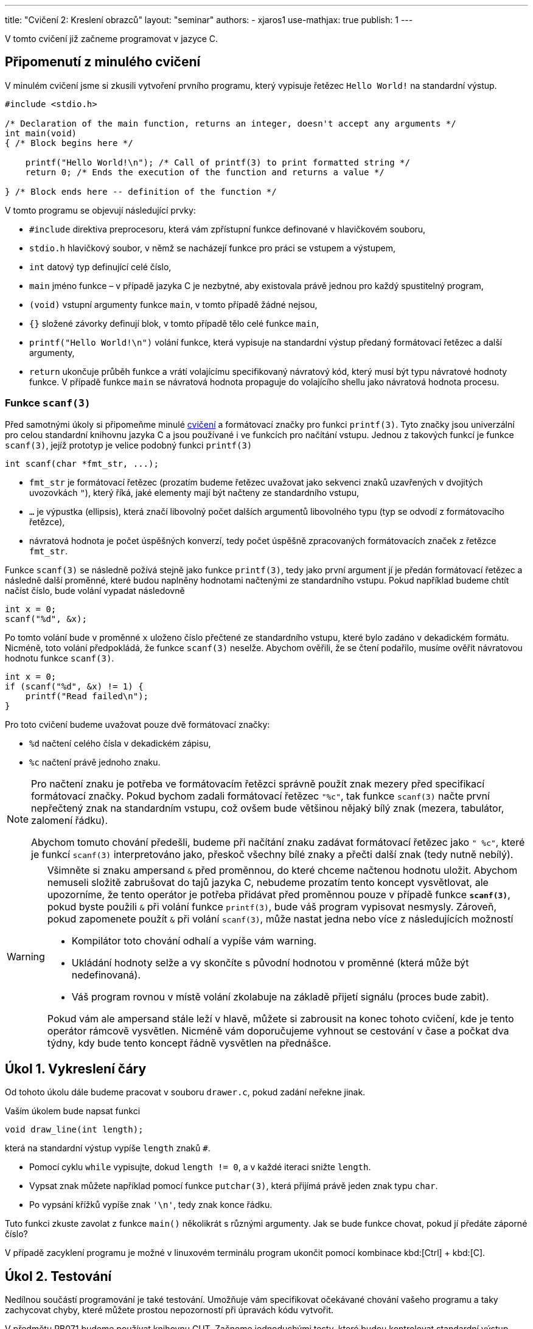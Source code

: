 ---
title: "Cvičení 2: Kreslení obrazců"
layout: "seminar"
authors:
  - xjaros1
use-mathjax: true
publish: 1
---

V tomto cvičení již začneme programovat v jazyce C.

== Připomenutí z minulého cvičení

V minulém cvičení jsme si zkusili vytvoření prvního programu, který
vypisuje řetězec `Hello World!` na standardní výstup.

[source, c]
----
#include <stdio.h>

/* Declaration of the main function, returns an integer, doesn't accept any arguments */
int main(void)
{ /* Block begins here */

    printf("Hello World!\n"); /* Call of printf(3) to print formatted string */
    return 0; /* Ends the execution of the function and returns a value */

} /* Block ends here -- definition of the function */
----

V tomto programu se objevují následující prvky:

* `#include` direktiva preprocesoru, která vám zpřístupní funkce definované v hlavičkovém souboru,
* `stdio.h` hlavičkový soubor, v němž se nacházejí funkce pro práci se vstupem a výstupem,
* `int` datový typ definující celé číslo,
* `main` jméno funkce – v případě jazyka C je nezbytné, aby existovala právě jednou pro každý spustitelný program,
* `(void)` vstupní argumenty funkce `main`, v tomto případě žádné nejsou,
* `{}` složené závorky definují blok, v tomto případě tělo celé funkce `main`,
* `printf("Hello World!\n")` volání funkce, která vypisuje na standardní výstup předaný formátovací řetězec a další argumenty,
* `return` ukončuje průběh funkce a vrátí volajícímu specifikovaný návratový kód,
  který musí být typu návratové hodnoty funkce. V případě funkce `main`
  se návratová hodnota propaguje do volajícího shellu jako návratová hodnota procesu.



=== Funkce `scanf(3)`

Před samotnými úkoly si připomeňme minulé link:../seminar-01[cvičení] a formátovací značky
pro funkci `printf(3)`. Tyto značky jsou univerzální pro celou standardní knihovnu jazyka C a jsou
používané i ve funkcích pro načítání vstupu. Jednou z takových funkcí je funkce `scanf(3)`, jejíž
prototyp je velice podobný funkci `printf(3)`

[source,c]
----
int scanf(char *fmt_str, ...);
----

* `fmt_str` je formátovací řetězec (prozatím budeme řetězec uvažovat jako sekvenci znaků uzavřených
  v dvojitých uvozovkách `"`), který říká, jaké elementy mají být načteny ze standardního vstupu,
* `...` je výpustka (ellipsis), která značí libovolný počet dalších argumentů libovolného typu
  (typ se odvodí z formátovacího řetězce),
* návratová hodnota je počet úspěšných konverzí, tedy počet úspěšně zpracovaných formátovacích značek
  z řetězce `fmt_str`.

Funkce `scanf(3)` se následně požívá stejně jako funkce `printf(3)`, tedy jako první argument jí je předán
formátovací řetězec a následně další proměnné, které budou naplněny hodnotami načtenými ze
standardního vstupu. Pokud například budeme chtít načíst číslo, bude volání vypadat následovně

[source,c]
----
int x = 0;
scanf("%d", &x);
----

Po tomto volání bude v proměnné `x` uloženo číslo přečtené ze standardního vstupu, které bylo zadáno
v dekadickém formátu. Nicméně, toto volání předpokládá, že funkce `scanf(3)` neselže. Abychom ověřili,
že se čtení podařilo, musíme ověřit návratovou hodnotu funkce `scanf(3)`.

[source,c]
----
int x = 0;
if (scanf("%d", &x) != 1) {
    printf("Read failed\n");
}
----

Pro toto cvičení budeme uvažovat pouze dvě formátovací značky:

* `%d` načtení celého čísla v dekadickém zápisu,
* `%c` načtení právě jednoho znaku.

[NOTE]
====
Pro načtení znaku je potřeba ve formátovacím řetězci správně použít znak mezery před specifikací
formátovací značky. Pokud bychom zadali formátovací řetězec `"%c"`, tak funkce `scanf(3)` načte první
nepřečtený znak na standardním vstupu, což ovšem bude většinou nějaký bílý znak (mezera, tabulátor,
zalomení řádku).

Abychom tomuto chování předešli, budeme při načítání znaku zadávat formátovací řetězec jako `" %c"`,
které je funkcí `scanf(3)` interpretováno jako, přeskoč všechny bílé znaky a přečti další znak
(tedy nutně nebílý).
====

[WARNING]
====
Všimněte si znaku ampersand `&` před proměnnou, do které chceme načtenou hodnotu uložit.
Abychom nemuseli složitě zabrušovat do tajů jazyka C, nebudeme prozatím tento koncept vysvětlovat,
ale upozorníme, že tento operátor je potřeba přidávat před proměnnou pouze v případě funkce
*`scanf(3)`*, pokud byste použili `&` při volání funkce `printf(3)`, bude váš program vypisovat
nesmysly. Zároveň, pokud zapomenete použít `&` při volání `scanf(3)`, může nastat jedna nebo více z
následujících možností

* Kompilátor toto chování odhalí a vypíše vám warning.
* Ukládání hodnoty selže a vy skončíte s původní hodnotou v proměnné (která může být nedefinovaná).
* Váš program rovnou v místě volání zkolabuje na základě přijetí signálu (proces bude zabit).

Pokud vám ale ampersand stále leží v hlavě, můžete si zabrousit na konec tohoto cvičení,
kde je tento operátor rámcově vysvětlen. Nicméně vám doporučujeme vyhnout se cestování v čase
a počkat dva týdny, kdy bude tento koncept řádně vysvětlen na přednášce.
====

== Úkol 1. Vykreslení čáry

Od tohoto úkolu dále budeme pracovat v souboru `drawer.c`, pokud zadání neřekne jinak.

Vaším úkolem bude napsat funkci

[source,c]
----
void draw_line(int length);
----

která na standardní výstup vypíše `length` znaků `#`.

* Pomocí cyklu `while` vypisujte, dokud `length != 0`, a v každé iteraci snižte `length`.
* Vypsat znak můžete například pomocí funkce `putchar(3)`, která přijímá právě jeden znak typu `char`.
* Po vypsání křížků vypíše znak `'\n'`, tedy znak konce řádku.

Tuto funkci zkuste zavolat z funkce `main()` několikrát s různými argumenty.
Jak se bude funkce chovat, pokud jí předáte záporné číslo?

V případě zacyklení programu je možné v linuxovém terminálu program
ukončit pomocí kombinace kbd:[Ctrl] + kbd:[C].

== Úkol 2. Testování

Nedílnou součástí programování je také testování. Umožňuje vám specifikovat očekávané
chování vašeho programu a taky zachycovat chyby, které můžete prostou nepozorností
při úpravách kódu vytvořit.

V předmětu PB071 budeme používat knihovnu CUT. Začneme jednoduchými testy, které
budou kontrolovat standardní výstup vašeho programu. Pro tento účel budeme používat
makro `ASSERT_FILE(file, expected)`, které zkontroluje zdali soubor `file` obsahuje
`expected`. V našem případě budeme kontrolovat obsah „speciálního“ souboru `stdout`,
tedy standardní výstup programu. Příklad použití:

[source,c]
----
ASSERT_FILE(stdout, "Hello World!\n");
----

Jestli váš program (nebo volání funkcí v testu) vypíše na výstup `Hello World!`
následován znakem nového řádku, tak test projde, jinak selže.

Pro testování funkce, která čte vstup, se může hodit taky makro `INPUT_STRING(string)`,
které simuluje vaše psaní do terminálu. Pro testování funkce `main()` neboli
celého programu však doporučujeme sáhnout pro jiném nástroji. Jeden z takových
nástrojů, CLI, budete mít k dispozici i v domácích úkolech.

Několik jednoduchých testů můžete vidět v připravené kostře cvičení v souboru `tests.c`.
Vaším úkolem je otestovat další případ chování funkce `draw_line()`, který je poněkud
zajímavější, a to zápornou vstupní délku. Jak by se funkce v takovém případě měla chovat?
Jestli váš test neprošel, je nutné funkci opravit. Jak na to se podíváme v dalším úkolu.

== Úkol 3. První vstup

Pokud již máte napsanou funkci `draw_line()`, můžeme nyní náš program
nechat spolupracovat s uživatelem. Vaším úkolem bude upravit funkci
`main()` tak, aby načetla celé číslo ze vstupu a následně toto číslo
použila jako argument funkce `draw_line()`. Protože se jedná o
uživatelský vstup, je potřeba ošetřit jeho validitu, aby určité vstupy
nemohly způsobit například pád programu nebo nevalidní výsledek:

* Použijte funkci `scanf(3)` a načtené číslo předejte funkci `draw_line()`.
* Rozšiřte funkci `draw_line()` o kontrolu validity vstupu.
* Použijte konstrukci `if (condition) { commands; }` pro ověření validity.
* Vstup je nevalidní, pokud je menší než `0`, řádek nulové délky validní je.

Výstup vašeho programu by měl vypadat takto:

[source]
----
$ ./drawer
10
##########
----

kde první řádek specifikuje spuštění programu, druhý načtení čísla a třetí výstup funkce `draw_line()`.

== Úkol 4. Bitové operace

Součástí nízkoúrovňového programování jsou taky bitové operace, které vám mohou
některé činnosti ulehčit (třeba i implementovat jednoduchou množinu bez potřeby
pokročilejších datových struktur).

[TIP]
====
V jazyku C máte k dispozici následující bitové operace (příklady používají `x = 3`
(`BIN: 11`) a `y = 10` (`BIN: 1010`); zároveň předpokládají, že `x` a `y` jsou
stejného celočíselného typu o velikosti 4B):

.Přehled bitových operací
[cols="2,1,3"]
|===
|Operace |Operátor |Příklad

|bitový součin (AND)
|`&`
|`(x & y) == 2 // BIN: (11 & 1010) = 10`

|bitový součet (OR)
|`\|`
|`(x \| y) == 11 // BIN: (11 \| 1010) = 1011`

|XOR
|`^`
|`(x ^ y) == 9 // BIN: (11 ^ 1010) = 1001`

|posun doprava
|`>>`
|`(y >> 1) == 5 // BIN: (1010 >> 1) = 101`

|posun doleva
|`<<`
|`(x << 1) == 6 // BIN: (11 << 1) = 110`

|inverze
|`~`
|`(~x) == 0xFFFFFFFC // BIN: (~11) = 1111…1100`

|===
====

Určitě jste již někdy viděli https://en.wikipedia.org/wiki/Binary_clock[binární hodiny],
vaším úkolem bude napsat funkci

[source,c]
----
void draw_time(int hours, int minutes);
----

která přijme čas (v hodinách a minutách) a vypíše jej ve formě binárních hodin.
Formát je ponechán na vás. Ukázka níže vypisuje hodiny a minuty v celku, v odkazu
výše si můžete všimnout i hodin, které vypisují jednotky a desítky v hodinách
(resp. minutách) odděleně.

Výstup vaší funkce může vypadat třeba nasledovně (pro účely testování vám dáváme
k disposici více časů):

[source]
----
06:32   ..##.   #.....
07:30   ..###   .####.
13:37   .##.#   #..#.#
17:15   #...#   ..####
20:16   #.#..   .#....
23:57   #.###   ###..#
03:14   ...##   ..###.
----

[TIP]
====
Při kontrole validity argumentů předaných do funkce můžete být v pokušení psát
kód, který vypadá třeba takto:

[source,c]
----
if (hours >= 0) {
    if (hours < 24) {
        if (minutes >= 0) {
            if (minutes < 60) {
                // happy path when all arguments are correct
            }
        }
    }
}
----

Kdyby jste navíc chtěli ošetřovat jednotlivé chyby, tak budete muset přidat spoustu
`else` větví. Předchozí ukázku vylepšíme nasledujícím způsobem:

* hodiny a minuty zkontrolujeme odděleně a obě hranice intervalů zároveň
* u každé kontroly použijeme _early return_

Takto dostaneme kód, který vypadá následovně:

[source,c]
----
if (hours < 0 || hours > 23) {
    // TODO: complain to the user
    // ---
    // At this point we know that we got an invalid argument and it doesn't make
    // sense to do anything else, so we can just `return` and “call it a day”
    return;
}

if (minutes < 0 || minutes > 59) {
    // TODO: complain to the user
    return;
}

// happy path when all arguments are correct
----

Můžete vidět, že kód je více čitelný a zbavili jsme se zbytečného odsazení.
====

== Úkol 5. Výprava do nové dimenze

Vaším úkolem bude vytvořit funkci:

[source,c]
----
void draw_square(int size);
----

Tato funkce vykreslí čtverec o velikosti strany `size`.

* Kvůli velikosti fontu v terminálech, budeme jedno políčko čtverce počítat
  jako dva znaky. Pokud bychom použili jeden, bude náš čtverec spíše
  obdélníkového tvaru. Tedy výpis jednoho políčka provedeme jako
  `putchar('\#'); putchar('#');`.
* Výsledný obrazec tedy bude mít na každém řádku `2 * size` křížků `#` a `size` řádků.
* Stále platí, že čtverec se zápornou velikostí strany nelze vykreslit.
* Ve funkci `main()` upravte volání z `draw_line()` na `draw_square()`.
* Pro vykreslení čtverce bude vhodné použít cyklus `for`.

Program bude po implementaci vypisovat:

[source]
----
$ ./drawer
5
##########
##########
##########
##########
##########
----

== Úkol 6. Obdélník

Nyní svoji implementaci zobecníme a rozšíříme na kreslení obdélníků.

[source,c]
----
void draw_rectangle(int a, int b, char fill);
----
* Vykreslí obdélník o délkách stran `a` a `b`.
* `a` značí délku strany odpovídající řádku.
* `b` značí délku strany odpovídající sloupci.
* `fill` je znak, kterým bude obdélník nakreslený.
* Upravte funkci `main()`, tak aby nejdříve načítala dvě čísla a následně načetla jeden znak.
* Při načítání znaku si dejte pozor na přidání mezery do formátovacího řetězce.
* Ve funkci `main()` upravte volání z `draw_square()` na `draw_rectangle()`.

Program bude po implementaci vypisovat:

[source]
----
$ ./drawer
5
3
$
$$$$$
$$$$$
$$$$$
----

== Bonusový úkol 1. -- Kruh

Jako první bonusový úkol implementujeme vykreslení kruhu do
terminálu.

[source,c]
-----------------------------------------------------------------
void draw_circle(int radius, char fill, char space);
-----------------------------------------------------------------

Protože kruh vám nevyplní místa v rozích, bude potřeba přidat další znak, který označí,
co je na výsledném obrázku prázdným místem.

* `radius` značí poloměr kruhu.
* Obrázek tedy bude vysoký `2 * radius` řádek.
* Šířka obrázku bude `4 * radius` znaků.
* Stejně jako u čtverce použijeme jako jedno políčko dva znaky.
* Při vykreslování musíte vypočítat, zda na dané souřadnici `[x, y]` bude kruh,
 nebo prázdné místo.
* Pro připomenutí analytické geometrie: středová rovnice kružnice má tvar
  +++$(x-x_0)^2 + (y - y_0)^2 = r^2$+++, kde +++$x_0$+++ a +++$y_0$+++ jsou
  souřadnicemi středu kružnice.
* Kruh je množina bodů, jejichž vzdálenost je od obepínající kružnice menší nebo rovna poloměru.
* Upravte `main()`, tak aby načítal nejdříve jedno číslo a potom dva znaky.
* I zde bude potřeba dát pozor na správné použití mezery před formátovací značkou
* Ve funkci `main()` upravte volání z `draw_rectangle()` na `draw_circle()`.
* Protože to, co funkce vykreslí, se může lišit na základě podmínek, zkuste postupně nahrazovat
  porovnání `<` a `+++<=+++` a nalezněte nejlepší kombinaci, aby váš výtvor vypadal co
  nejpodobněji kruhu.

Váš program by měl vypsat:

[source]
----
$ ./drawer
10
#
^
^^^^^^^^^^^^^^^^^^^^^^^^^^^^^^^^^^^^^^^^
^^^^^^^^^^^^################^^^^^^^^^^^^
^^^^^^^^########################^^^^^^^^
^^^^^^############################^^^^^^
^^^^################################^^^^
^^^^################################^^^^
^^####################################^^
^^####################################^^
^^####################################^^
^^####################################^^
^^####################################^^
^^####################################^^
^^####################################^^
^^####################################^^
^^^^################################^^^^
^^^^################################^^^^
^^^^^^############################^^^^^^
^^^^^^^^########################^^^^^^^^
^^^^^^^^^^^^################^^^^^^^^^^^^
^^^^^^^^^^^^^^^^^^^^^^^^^^^^^^^^^^^^^^^^
----

[NOTE]
====
Není od vás vyžadováno, aby jste zreplikovali daný výstup 1:1 vůči vzorovému
výstupu, přibližné řešení, z kterého je na pohled možné říct, že se jedná o kruh
je zcela postačující.
====

== Bonusový úkol 2. -- Elipsa

Jako druhý bonusový úkol vytvořte funkci

[source,c]
-----
void draw_ellipse(int a_axis, int b_axis, char fill, char space);
-----

která vykreslí na standardní výstup elipsu, kde

* `a_axis` určuje šířku poloosy na ose x.
* `b_axis` určuje šířku poloosy na ose y.
* `fill` je znak, kterým bude elipsa vyplněna.
* `space` je znak použitý pro prázdné místo.
* Stejně jako v případě kruhu, nelze vykreslit elipsu se zápornými poloosami.
* Pokud je vstup nevalidní, funkce vypíše chybovou hlášku a ukončí se.
* Podobně jako u kruhu, připomeňme si středovou rovnici elipsy +++$\left(\frac{x-x_0}{a}\right)^2 + \left(\frac{y - y_0}{b}\right)^2 = 1$+++ , kde
** +++$x$+++ a +++$y$+++ jsou souřadnice bodu na elipse,
** +++$x_0$+++ a +++$y_0$+++ jsou souřadnice středu elipsy,
** +++$a$+++ je délka poloosy na ose x,
** +++$b$+++ je délka poloosy na ose y.

Po implementaci funkce `draw_ellipse()` upravte funkci `main()` tak, aby akceptovala
na vstupu

* celé číslo `a_axis`,
* celé číslo `b_axis`,
* znak pro výplň,
* znak pro mezeru.

Výstup by měl vypadat následovně:

[source]
----
$ ./drawer
15
10
#
^
^^^^^^^^^^^^^^^^^^^^^^^^^^^^^^^^^^^^^^^^^^^^^^^^^^^^^^^^^^^^^^
^^^^^^^^^^^^^^^^^^##########################^^^^^^^^^^^^^^^^^^
^^^^^^^^^^^^^^##################################^^^^^^^^^^^^^^
^^^^^^^^^^##########################################^^^^^^^^^^
^^^^^^^^##############################################^^^^^^^^
^^^^^^##################################################^^^^^^
^^^^######################################################^^^^
^^##########################################################^^
^^##########################################################^^
^^##########################################################^^
^^##########################################################^^
^^##########################################################^^
^^##########################################################^^
^^##########################################################^^
^^^^######################################################^^^^
^^^^^^##################################################^^^^^^
^^^^^^^^##############################################^^^^^^^^
^^^^^^^^^^##########################################^^^^^^^^^^
^^^^^^^^^^^^^^##################################^^^^^^^^^^^^^^
^^^^^^^^^^^^^^^^^^##########################^^^^^^^^^^^^^^^^^^
^^^^^^^^^^^^^^^^^^^^^^^^^^^^^^^^^^^^^^^^^^^^^^^^^^^^^^^^^^^^^^
----

NOTE: Ačkoliv vzorec pro výpočet elipsy obsahuje podíl, zkuste se zamyslet, zda by se tento výpočet
nedal přepsat do celočíselné aritmetiky.

== Doplňkové informace: Aneb cesta do budoucnosti a zase zpátky

[quote, Miloslav Rozner, Poslanec parlamentu České Republiky]
--
Nechci se do toho zabrušovat, abych se pak z toho nemusel nějak vybrušovat a neřekl něco špatně.
--

=== Proč píšeme ve funkci `scanf(3)` ampersand před proměnnou?

Při volání funkce zadáváme seznam argumentů, které jsou následně funkcí využity. Nicméně v jazyce
C se předání argumentu provede kopií, tedy pokud například zavoláme funkci `draw_line()` následujícím
způsobem

[source,c]
----
int k = 10;
draw_line(k);
----

tak je hodnota proměnné `k` překopírována do proměnné `size` (vstupní argumenty jsou proměnné)
existující pouze po dobu běhu funkce `draw_line()`. Z toho můžete odvodit, že pokud bychom funkci
`scanf(3)` předali proměnnou jako takovou, potom bychom ji vlastně předali hodnotu, která je zcela irelevantní.

Operátor `&` v tomto kontextu vrací adresu, na které je v paměti proměnná uložena. Pokud tedy zapíšeme

[source,c]
----
int k = 10;
scanf("%d", &k);
----

tak je funkci `scanf(3)` předána adresa místo hodnoty, což je funkcí očekáváno, a `scanf(3)` po přečtení
hodnoty ze standardního vstupu zapíše tuto hodnotu přímo na předanou adresu. Proto, pokud při
volání `scanf(3)` zapomenete před proměnnou použít `&`, vyhodnotí váš program zadaný argument jako
adresu v paměti a pokusí se na ní zapsat, což může způsobit i pád programu.
